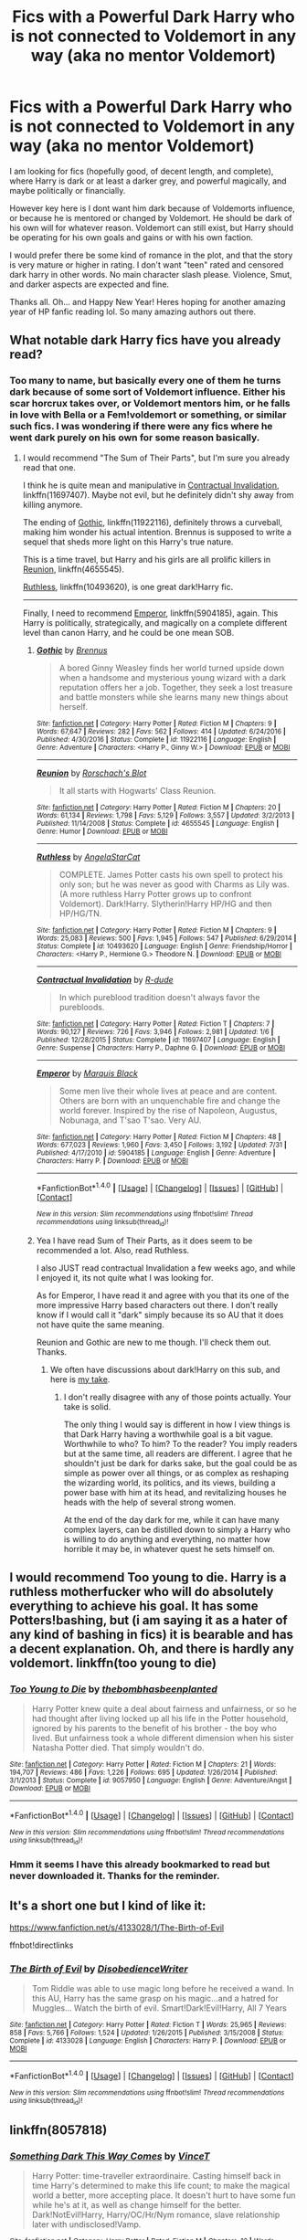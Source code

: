 #+TITLE: Fics with a Powerful Dark Harry who is not connected to Voldemort in any way (aka no mentor Voldemort)

* Fics with a Powerful Dark Harry who is not connected to Voldemort in any way (aka no mentor Voldemort)
:PROPERTIES:
:Author: Noexit007
:Score: 10
:DateUnix: 1514782546.0
:DateShort: 2018-Jan-01
:FlairText: Request
:END:
I am looking for fics (hopefully good, of decent length, and complete), where Harry is dark or at least a darker grey, and powerful magically, and maybe politically or financially.

However key here is I dont want him dark because of Voldemorts influence, or because he is mentored or changed by Voldemort. He should be dark of his own will for whatever reason. Voldemort can still exist, but Harry should be operating for his own goals and gains or with his own faction.

I would prefer there be some kind of romance in the plot, and that the story is very mature or higher in rating. I don't want "teen" rated and censored dark harry in other words. No main character slash please. Violence, Smut, and darker aspects are expected and fine.

Thanks all. Oh... and Happy New Year! Heres hoping for another amazing year of HP fanfic reading lol. So many amazing authors out there.


** What notable dark Harry fics have you already read?
:PROPERTIES:
:Author: InquisitorCOC
:Score: 6
:DateUnix: 1514784762.0
:DateShort: 2018-Jan-01
:END:

*** Too many to name, but basically every one of them he turns dark because of some sort of Voldemort influence. Either his scar horcrux takes over, or Voldemort mentors him, or he falls in love with Bella or a Fem!voldemort or something, or similar such fics. I was wondering if there were any fics where he went dark purely on his own for some reason basically.
:PROPERTIES:
:Author: Noexit007
:Score: 4
:DateUnix: 1514824810.0
:DateShort: 2018-Jan-01
:END:

**** I would recommend "The Sum of Their Parts", but I'm sure you already read that one.

I think he is quite mean and manipulative in [[https://www.fanfiction.net/s/11697407/1/Contractual-Invalidation][Contractual Invalidation]], linkffn(11697407). Maybe not evil, but he definitely didn't shy away from killing anymore.

The ending of [[https://www.fanfiction.net/s/11922116/1/Gothic][Gothic]], linkffn(11922116), definitely throws a curveball, making him wonder his actual intention. Brennus is supposed to write a sequel that sheds more light on this Harry's true nature.

This is a time travel, but Harry and his girls are all prolific killers in [[https://www.fanfiction.net/s/4655545/1/Reunion][Reunion]], linkffn(4655545).

[[https://www.fanfiction.net/s/10493620/1/Ruthless][Ruthless]], linkffn(10493620), is one great dark!Harry fic.

--------------

Finally, I need to recommend [[https://www.fanfiction.net/s/5904185/1/Emperor][Emperor]], linkffn(5904185), again. This Harry is politically, strategically, and magically on a complete different level than canon Harry, and he could be one mean SOB.
:PROPERTIES:
:Author: InquisitorCOC
:Score: 6
:DateUnix: 1514826165.0
:DateShort: 2018-Jan-01
:END:

***** [[http://www.fanfiction.net/s/11922116/1/][*/Gothic/*]] by [[https://www.fanfiction.net/u/4577618/Brennus][/Brennus/]]

#+begin_quote
  A bored Ginny Weasley finds her world turned upside down when a handsome and mysterious young wizard with a dark reputation offers her a job. Together, they seek a lost treasure and battle monsters while she learns many new things about herself.
#+end_quote

^{/Site/: [[http://www.fanfiction.net/][fanfiction.net]] *|* /Category/: Harry Potter *|* /Rated/: Fiction M *|* /Chapters/: 9 *|* /Words/: 67,647 *|* /Reviews/: 282 *|* /Favs/: 562 *|* /Follows/: 414 *|* /Updated/: 6/24/2016 *|* /Published/: 4/30/2016 *|* /Status/: Complete *|* /id/: 11922116 *|* /Language/: English *|* /Genre/: Adventure *|* /Characters/: <Harry P., Ginny W.> *|* /Download/: [[http://www.ff2ebook.com/old/ffn-bot/index.php?id=11922116&source=ff&filetype=epub][EPUB]] or [[http://www.ff2ebook.com/old/ffn-bot/index.php?id=11922116&source=ff&filetype=mobi][MOBI]]}

--------------

[[http://www.fanfiction.net/s/4655545/1/][*/Reunion/*]] by [[https://www.fanfiction.net/u/686093/Rorschach-s-Blot][/Rorschach's Blot/]]

#+begin_quote
  It all starts with Hogwarts' Class Reunion.
#+end_quote

^{/Site/: [[http://www.fanfiction.net/][fanfiction.net]] *|* /Category/: Harry Potter *|* /Rated/: Fiction M *|* /Chapters/: 20 *|* /Words/: 61,134 *|* /Reviews/: 1,798 *|* /Favs/: 5,129 *|* /Follows/: 3,557 *|* /Updated/: 3/2/2013 *|* /Published/: 11/14/2008 *|* /Status/: Complete *|* /id/: 4655545 *|* /Language/: English *|* /Genre/: Humor *|* /Download/: [[http://www.ff2ebook.com/old/ffn-bot/index.php?id=4655545&source=ff&filetype=epub][EPUB]] or [[http://www.ff2ebook.com/old/ffn-bot/index.php?id=4655545&source=ff&filetype=mobi][MOBI]]}

--------------

[[http://www.fanfiction.net/s/10493620/1/][*/Ruthless/*]] by [[https://www.fanfiction.net/u/717542/AngelaStarCat][/AngelaStarCat/]]

#+begin_quote
  COMPLETE. James Potter casts his own spell to protect his only son; but he was never as good with Charms as Lily was. (A more ruthless Harry Potter grows up to confront Voldemort). Dark!Harry. Slytherin!Harry HP/HG and then HP/HG/TN.
#+end_quote

^{/Site/: [[http://www.fanfiction.net/][fanfiction.net]] *|* /Category/: Harry Potter *|* /Rated/: Fiction M *|* /Chapters/: 9 *|* /Words/: 25,083 *|* /Reviews/: 500 *|* /Favs/: 1,945 *|* /Follows/: 547 *|* /Published/: 6/29/2014 *|* /Status/: Complete *|* /id/: 10493620 *|* /Language/: English *|* /Genre/: Friendship/Horror *|* /Characters/: <Harry P., Hermione G.> Theodore N. *|* /Download/: [[http://www.ff2ebook.com/old/ffn-bot/index.php?id=10493620&source=ff&filetype=epub][EPUB]] or [[http://www.ff2ebook.com/old/ffn-bot/index.php?id=10493620&source=ff&filetype=mobi][MOBI]]}

--------------

[[http://www.fanfiction.net/s/11697407/1/][*/Contractual Invalidation/*]] by [[https://www.fanfiction.net/u/2057121/R-dude][/R-dude/]]

#+begin_quote
  In which pureblood tradition doesn't always favor the purebloods.
#+end_quote

^{/Site/: [[http://www.fanfiction.net/][fanfiction.net]] *|* /Category/: Harry Potter *|* /Rated/: Fiction T *|* /Chapters/: 7 *|* /Words/: 90,127 *|* /Reviews/: 726 *|* /Favs/: 3,946 *|* /Follows/: 2,981 *|* /Updated/: 1/6 *|* /Published/: 12/28/2015 *|* /Status/: Complete *|* /id/: 11697407 *|* /Language/: English *|* /Genre/: Suspense *|* /Characters/: Harry P., Daphne G. *|* /Download/: [[http://www.ff2ebook.com/old/ffn-bot/index.php?id=11697407&source=ff&filetype=epub][EPUB]] or [[http://www.ff2ebook.com/old/ffn-bot/index.php?id=11697407&source=ff&filetype=mobi][MOBI]]}

--------------

[[http://www.fanfiction.net/s/5904185/1/][*/Emperor/*]] by [[https://www.fanfiction.net/u/1227033/Marquis-Black][/Marquis Black/]]

#+begin_quote
  Some men live their whole lives at peace and are content. Others are born with an unquenchable fire and change the world forever. Inspired by the rise of Napoleon, Augustus, Nobunaga, and T'sao T'sao. Very AU.
#+end_quote

^{/Site/: [[http://www.fanfiction.net/][fanfiction.net]] *|* /Category/: Harry Potter *|* /Rated/: Fiction M *|* /Chapters/: 48 *|* /Words/: 677,023 *|* /Reviews/: 1,960 *|* /Favs/: 3,450 *|* /Follows/: 3,192 *|* /Updated/: 7/31 *|* /Published/: 4/17/2010 *|* /id/: 5904185 *|* /Language/: English *|* /Genre/: Adventure *|* /Characters/: Harry P. *|* /Download/: [[http://www.ff2ebook.com/old/ffn-bot/index.php?id=5904185&source=ff&filetype=epub][EPUB]] or [[http://www.ff2ebook.com/old/ffn-bot/index.php?id=5904185&source=ff&filetype=mobi][MOBI]]}

--------------

*FanfictionBot*^{1.4.0} *|* [[[https://github.com/tusing/reddit-ffn-bot/wiki/Usage][Usage]]] | [[[https://github.com/tusing/reddit-ffn-bot/wiki/Changelog][Changelog]]] | [[[https://github.com/tusing/reddit-ffn-bot/issues/][Issues]]] | [[[https://github.com/tusing/reddit-ffn-bot/][GitHub]]] | [[[https://www.reddit.com/message/compose?to=tusing][Contact]]]

^{/New in this version: Slim recommendations using/ ffnbot!slim! /Thread recommendations using/ linksub(thread_id)!}
:PROPERTIES:
:Author: FanfictionBot
:Score: 1
:DateUnix: 1514826175.0
:DateShort: 2018-Jan-01
:END:


***** Yea I have read Sum of Their Parts, as it does seem to be recommended a lot. Also, read Ruthless.

I also JUST read contractual Invalidation a few weeks ago, and while I enjoyed it, its not quite what I was looking for.

As for Emperor, I have read it and agree with you that its one of the more impressive Harry based characters out there. I don't really know if I would call it "dark" simply because its so AU that it does not have quite the same meaning.

Reunion and Gothic are new to me though. I'll check them out. Thanks.
:PROPERTIES:
:Author: Noexit007
:Score: 1
:DateUnix: 1514827277.0
:DateShort: 2018-Jan-01
:END:

****** We often have discussions about dark!Harry on this sub, and here is [[https://www.reddit.com/r/HPfanfiction/comments/74evf7/what_would_you_like_to_see_in_a_dark_harry_fic/dny28si/][my take]].
:PROPERTIES:
:Author: InquisitorCOC
:Score: 1
:DateUnix: 1514828665.0
:DateShort: 2018-Jan-01
:END:

******* I don't really disagree with any of those points actually. Your take is solid.

The only thing I would say is different in how I view things is that Dark Harry having a worthwhile goal is a bit vague. Worthwhile to who? To him? To the reader? You imply readers but at the same time, all readers are different. I agree that he shouldn't just be dark for darks sake, but the goal could be as simple as power over all things, or as complex as reshaping the wizarding world, its politics, and its views, building a power base with him at its head, and revitalizing houses he heads with the help of several strong women.

At the end of the day dark for me, while it can have many complex layers, can be distilled down to simply a Harry who is willing to do anything and everything, no matter how horrible it may be, in whatever quest he sets himself on.
:PROPERTIES:
:Author: Noexit007
:Score: 2
:DateUnix: 1514835121.0
:DateShort: 2018-Jan-01
:END:


** I would recommend Too young to die. Harry is a ruthless motherfucker who will do absolutely everything to achieve his goal. It has some Potters!bashing, but (i am saying it as a hater of any kind of bashing in fics) it is bearable and has a decent explanation. Oh, and there is hardly any voldemort. linkffn(too young to die)
:PROPERTIES:
:Author: heavy__rain
:Score: 4
:DateUnix: 1514819072.0
:DateShort: 2018-Jan-01
:END:

*** [[http://www.fanfiction.net/s/9057950/1/][*/Too Young to Die/*]] by [[https://www.fanfiction.net/u/4573056/thebombhasbeenplanted][/thebombhasbeenplanted/]]

#+begin_quote
  Harry Potter knew quite a deal about fairness and unfairness, or so he had thought after living locked up all his life in the Potter household, ignored by his parents to the benefit of his brother - the boy who lived. But unfairness took a whole different dimension when his sister Natasha Potter died. That simply wouldn't do.
#+end_quote

^{/Site/: [[http://www.fanfiction.net/][fanfiction.net]] *|* /Category/: Harry Potter *|* /Rated/: Fiction M *|* /Chapters/: 21 *|* /Words/: 194,707 *|* /Reviews/: 486 *|* /Favs/: 1,226 *|* /Follows/: 695 *|* /Updated/: 1/26/2014 *|* /Published/: 3/1/2013 *|* /Status/: Complete *|* /id/: 9057950 *|* /Language/: English *|* /Genre/: Adventure/Angst *|* /Download/: [[http://www.ff2ebook.com/old/ffn-bot/index.php?id=9057950&source=ff&filetype=epub][EPUB]] or [[http://www.ff2ebook.com/old/ffn-bot/index.php?id=9057950&source=ff&filetype=mobi][MOBI]]}

--------------

*FanfictionBot*^{1.4.0} *|* [[[https://github.com/tusing/reddit-ffn-bot/wiki/Usage][Usage]]] | [[[https://github.com/tusing/reddit-ffn-bot/wiki/Changelog][Changelog]]] | [[[https://github.com/tusing/reddit-ffn-bot/issues/][Issues]]] | [[[https://github.com/tusing/reddit-ffn-bot/][GitHub]]] | [[[https://www.reddit.com/message/compose?to=tusing][Contact]]]

^{/New in this version: Slim recommendations using/ ffnbot!slim! /Thread recommendations using/ linksub(thread_id)!}
:PROPERTIES:
:Author: FanfictionBot
:Score: 1
:DateUnix: 1514819085.0
:DateShort: 2018-Jan-01
:END:


*** Hmm it seems I have this already bookmarked to read but never downloaded it. Thanks for the reminder.
:PROPERTIES:
:Author: Noexit007
:Score: 1
:DateUnix: 1514824620.0
:DateShort: 2018-Jan-01
:END:


** It's a short one but I kind of like it:

[[https://www.fanfiction.net/s/4133028/1/The-Birth-of-Evil]]

ffnbot!directlinks
:PROPERTIES:
:Author: Edocsiru
:Score: 3
:DateUnix: 1514870297.0
:DateShort: 2018-Jan-02
:END:

*** [[http://www.fanfiction.net/s/4133028/1/][*/The Birth of Evil/*]] by [[https://www.fanfiction.net/u/1228238/DisobedienceWriter][/DisobedienceWriter/]]

#+begin_quote
  Tom Riddle was able to use magic long before he received a wand. In this AU, Harry has the same grasp on his magic...and a hatred for Muggles... Watch the birth of evil. Smart!Dark!Evil!Harry, All 7 Years
#+end_quote

^{/Site/: [[http://www.fanfiction.net/][fanfiction.net]] *|* /Category/: Harry Potter *|* /Rated/: Fiction T *|* /Words/: 25,965 *|* /Reviews/: 858 *|* /Favs/: 5,766 *|* /Follows/: 1,524 *|* /Updated/: 1/26/2015 *|* /Published/: 3/15/2008 *|* /Status/: Complete *|* /id/: 4133028 *|* /Language/: English *|* /Characters/: Harry P. *|* /Download/: [[http://www.ff2ebook.com/old/ffn-bot/index.php?id=4133028&source=ff&filetype=epub][EPUB]] or [[http://www.ff2ebook.com/old/ffn-bot/index.php?id=4133028&source=ff&filetype=mobi][MOBI]]}

--------------

*FanfictionBot*^{1.4.0} *|* [[[https://github.com/tusing/reddit-ffn-bot/wiki/Usage][Usage]]] | [[[https://github.com/tusing/reddit-ffn-bot/wiki/Changelog][Changelog]]] | [[[https://github.com/tusing/reddit-ffn-bot/issues/][Issues]]] | [[[https://github.com/tusing/reddit-ffn-bot/][GitHub]]] | [[[https://www.reddit.com/message/compose?to=tusing][Contact]]]

^{/New in this version: Slim recommendations using/ ffnbot!slim! /Thread recommendations using/ linksub(thread_id)!}
:PROPERTIES:
:Author: FanfictionBot
:Score: 1
:DateUnix: 1514870327.0
:DateShort: 2018-Jan-02
:END:


** linkffn(8057818)
:PROPERTIES:
:Author: bedant2604
:Score: 2
:DateUnix: 1514792238.0
:DateShort: 2018-Jan-01
:END:

*** [[http://www.fanfiction.net/s/8057818/1/][*/Something Dark This Way Comes/*]] by [[https://www.fanfiction.net/u/3896248/VinceT][/VinceT/]]

#+begin_quote
  Harry Potter: time-traveller extraordinaire. Casting himself back in time Harry's determined to make this life count; to make the magical world a better, more accepting place. It doesn't hurt to have some fun while he's at it, as well as change himself for the better. Dark!NotEvil!Harry, Harry/OC/Hr/Nym romance, slave relationship later with undisclosed!Vamp.
#+end_quote

^{/Site/: [[http://www.fanfiction.net/][fanfiction.net]] *|* /Category/: Harry Potter *|* /Rated/: Fiction M *|* /Chapters/: 13 *|* /Words/: 100,132 *|* /Reviews/: 344 *|* /Favs/: 1,732 *|* /Follows/: 1,789 *|* /Updated/: 9/25/2012 *|* /Published/: 4/25/2012 *|* /id/: 8057818 *|* /Language/: English *|* /Genre/: Adventure/Romance *|* /Characters/: Harry P. *|* /Download/: [[http://www.ff2ebook.com/old/ffn-bot/index.php?id=8057818&source=ff&filetype=epub][EPUB]] or [[http://www.ff2ebook.com/old/ffn-bot/index.php?id=8057818&source=ff&filetype=mobi][MOBI]]}

--------------

*FanfictionBot*^{1.4.0} *|* [[[https://github.com/tusing/reddit-ffn-bot/wiki/Usage][Usage]]] | [[[https://github.com/tusing/reddit-ffn-bot/wiki/Changelog][Changelog]]] | [[[https://github.com/tusing/reddit-ffn-bot/issues/][Issues]]] | [[[https://github.com/tusing/reddit-ffn-bot/][GitHub]]] | [[[https://www.reddit.com/message/compose?to=tusing][Contact]]]

^{/New in this version: Slim recommendations using/ ffnbot!slim! /Thread recommendations using/ linksub(thread_id)!}
:PROPERTIES:
:Author: FanfictionBot
:Score: 2
:DateUnix: 1514792253.0
:DateShort: 2018-Jan-01
:END:


*** Could you tell us more about it? The summary kind of makes me a bit hesitant to read it. Is it worth a read?
:PROPERTIES:
:Author: moomoogoat
:Score: 2
:DateUnix: 1514831069.0
:DateShort: 2018-Jan-01
:END:


*** Thanks. Ill check it out.
:PROPERTIES:
:Author: Noexit007
:Score: 1
:DateUnix: 1514824591.0
:DateShort: 2018-Jan-01
:END:


** linkfn(for love of magic)

Harry forms his own faction and does his best to ignore Voldemort for a while. Fic takes quite a few turns with regard to theme and content, which has shaken off some of the people who really liked how it started out.
:PROPERTIES:
:Author: apothecaragorn19
:Score: 0
:DateUnix: 1514829423.0
:DateShort: 2018-Jan-01
:END:

*** If thats the noodlehammer one I have read it (a while ago), but was waiting for it to be completed before going back to it.
:PROPERTIES:
:Author: Noexit007
:Score: 2
:DateUnix: 1514835538.0
:DateShort: 2018-Jan-01
:END:
